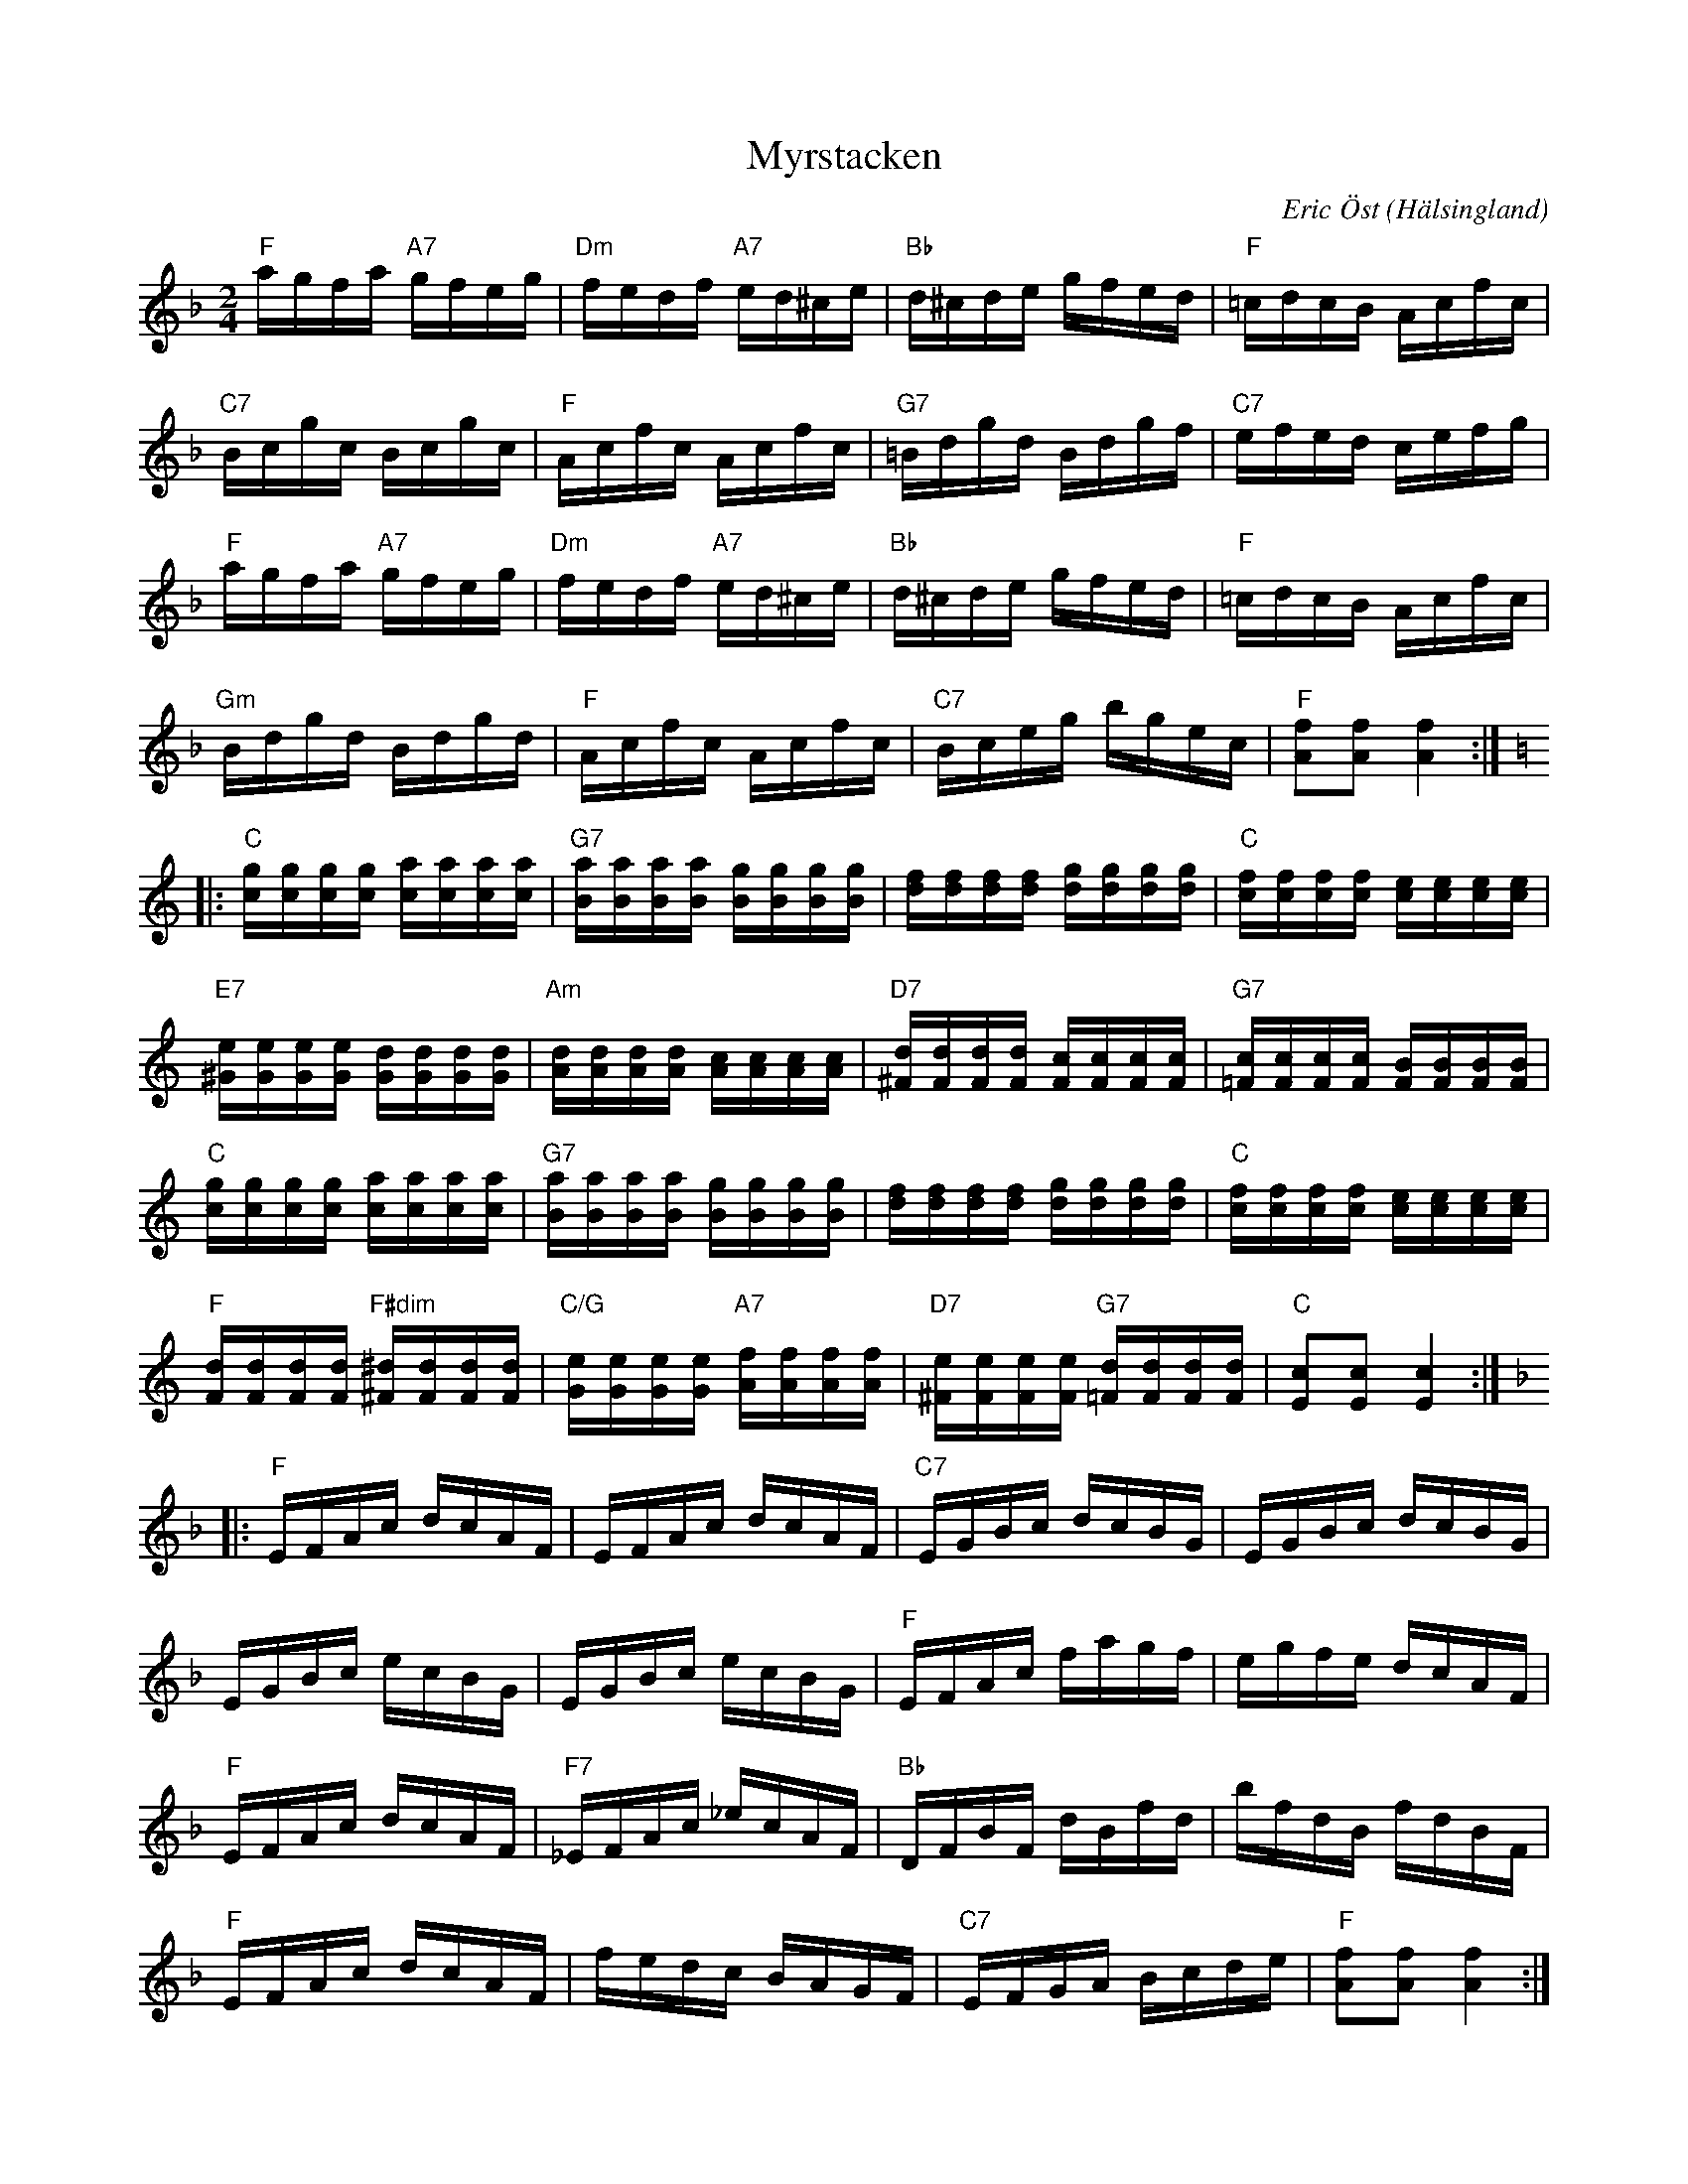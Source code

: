 %%abc-charset utf-8

X:1
T:Myrstacken
C:Eric Öst
R:Polka
O:Hälsingland
Z:ABC-transkribering av Erik Ronström
M:2/4
L:1/16
K:F
"F"agfa "A7"gfeg|"Dm"fedf "A7"ed^ce|"Bb"d^cde gfed|"F"=cdcB Acfc|
"C7"Bcgc Bcgc|"F"Acfc Acfc|"G7"=Bdgd Bdgf|"C7"efed cefg|
"F"agfa "A7"gfeg|"Dm"fedf "A7"ed^ce|"Bb"d^cde gfed|"F"=cdcB Acfc|
"Gm"Bdgd Bdgd|"F"Acfc Acfc|"C7"Bceg bgec|"F"[fA]2[fA]2 [fA]4:|
K:C
|:"C"[cg][cg][cg][cg] [ca][ca][ca][ca]|"G7"[Ba][Ba][Ba][Ba] [Bg][Bg][Bg][Bg]|\
[df][df][df][df] [dg][dg][dg][dg]|"C"[cf][cf][cf][cf] [ce][ce][ce][ce]|
"E7"[^Ge][Ge][Ge][Ge] [Gd][Gd][Gd][Gd]|"Am"[Ad][Ad][Ad][Ad] [Ac][Ac][Ac][Ac]|\
"D7"[^Fd][Fd][Fd][Fd] [Fc][Fc][Fc][Fc]|"G7"[=Fc][Fc][Fc][Fc] [FB][FB][FB][FB]|
"C"[cg][cg][cg][cg] [ca][ca][ca][ca]|"G7"[Ba][Ba][Ba][Ba] [Bg][Bg][Bg][Bg]|\
[df][df][df][df] [dg][dg][dg][dg]|"C"[cf][cf][cf][cf] [ce][ce][ce][ce]|
"F"[Fd][Fd][Fd][Fd] "F#dim"[^F^d][Fd][Fd][Fd]|"C/G"[Ge][Ge][Ge][Ge] "A7"[Af][Af][Af][Af]|\
"D7"[^Fe][Fe][Fe][Fe] "G7"[=Fd][Fd][Fd][Fd]|"C"[Ec]2[Ec]2 [Ec]4:|
K:F
|:"F"EFAc dcAF|EFAc dcAF|"C7"EGBc dcBG|EGBc dcBG|
EGBc ecBG|EGBc ecBG|"F"EFAc fagf|egfe dcAF|
"F"EFAc dcAF|"F7"_EFAc _ecAF|"Bb"DFBF dBfd|bfdB fdBF|
"F"EFAc dcAF|fedc BAGF|"C7"EFGA Bcde|"F"[fA]2[fA]2 [fA]4:|


